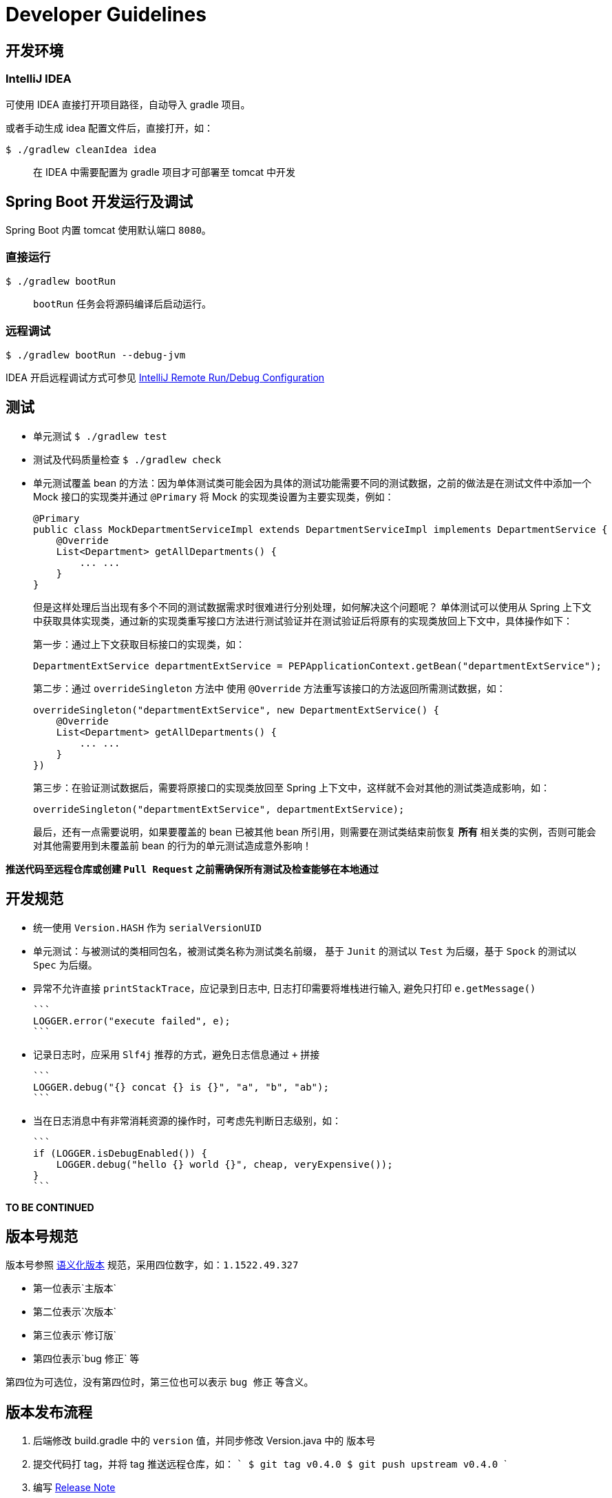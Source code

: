 = Developer Guidelines

== 开发环境

=== IntelliJ IDEA

可使用 IDEA 直接打开项目路径，自动导入 gradle 项目。

或者手动生成 idea 配置文件后，直接打开，如：

    $ ./gradlew cleanIdea idea

> 在 IDEA 中需要配置为 gradle 项目才可部署至 tomcat 中开发


== Spring Boot 开发运行及调试

Spring Boot 内置 tomcat 使用默认端口 `8080`。

=== 直接运行

    $ ./gradlew bootRun
    
> `bootRun` 任务会将源码编译后启动运行。

=== 远程调试

    $ ./gradlew bootRun --debug-jvm

IDEA 开启远程调试方式可参见 http://www.jetbrains.com/idea/webhelp/run-debug-configuration-remote.html[IntelliJ Remote Run/Debug Configuration]


== 测试

* 单元测试 `$ ./gradlew test`
* 测试及代码质量检查 `$ ./gradlew check`
* 单元测试覆盖 bean 的方法：因为单体测试类可能会因为具体的测试功能需要不同的测试数据，之前的做法是在测试文件中添加一个 Mock 接口的实现类并通过 `@Primary` 将 Mock 的实现类设置为主要实现类，例如：

    @Primary
    public class MockDepartmentServiceImpl extends DepartmentServiceImpl implements DepartmentService {
        @Override
        List<Department> getAllDepartments() {
            ... ...
        }
    }
+
但是这样处理后当出现有多个不同的测试数据需求时很难进行分别处理，如何解决这个问题呢？
单体测试可以使用从 Spring 上下文中获取具体实现类，通过新的实现类重写接口方法进行测试验证并在测试验证后将原有的实现类放回上下文中，具体操作如下：
+
第一步：通过上下文获取目标接口的实现类，如：

    DepartmentExtService departmentExtService = PEPApplicationContext.getBean("departmentExtService");
+
第二步：通过 `overrideSingleton` 方法中 使用 `@Override` 方法重写该接口的方法返回所需测试数据，如：

    overrideSingleton("departmentExtService", new DepartmentExtService() {
        @Override
        List<Department> getAllDepartments() {
            ... ...
        }
    })
+
第三步：在验证测试数据后，需要将原接口的实现类放回至 Spring 上下文中，这样就不会对其他的测试类造成影响，如：

    overrideSingleton("departmentExtService", departmentExtService);
+
最后，还有一点需要说明，如果要覆盖的 bean 已被其他 bean 所引用，则需要在测试类结束前恢复 **所有** 相关类的实例，否则可能会对其他需要用到未覆盖前 bean 的行为的单元测试造成意外影响！

**推送代码至远程仓库或创建 `Pull Request` 之前需确保所有测试及检查能够在本地通过**


== 开发规范

* 统一使用 `Version.HASH` 作为 `serialVersionUID`

* 单元测试：与被测试的类相同包名，被测试类名称为测试类名前缀，
基于 `Junit` 的测试以 `Test` 为后缀，基于 `Spock` 的测试以 `Spec` 为后缀。

* 异常不允许直接 `printStackTrace`，应记录到日志中, 日志打印需要将堆栈进行输入, 避免只打印 `e.getMessage()`

    ```
    LOGGER.error("execute failed", e);
    ```

* 记录日志时，应采用 `Slf4j` 推荐的方式，避免日志信息通过 `+` 拼接

    ```
    LOGGER.debug("{} concat {} is {}", "a", "b", "ab");
    ```

* 当在日志消息中有非常消耗资源的操作时，可考虑先判断日志级别，如：

    ```
    if (LOGGER.isDebugEnabled()) {
        LOGGER.debug("hello {} world {}", cheap, veryExpensive());
    }
    ```

**TO BE CONTINUED**


== 版本号规范

版本号参照 https://github.com/semver/semver/blob/master/semver.md[语义化版本] 规范，采用四位数字，如：`1.1522.49.327`

- 第一位表示`主版本`
- 第二位表示`次版本`
- 第三位表示`修订版`
- 第四位表示`bug 修正` 等

第四位为可选位，没有第四位时，第三位也可以表示 `bug 修正` 等含义。


== 版本发布流程

1. 后端修改 build.gradle 中的 `version` 值，并同步修改 Version.java 中的 版本号
1. 提交代码打 tag，并将 tag 推送远程仓库，如：
    ```
    $ git tag v0.4.0
    $ git push upstream v0.4.0
    ```
1. 编写 https://github.com/AlphaHinex/spring-roll/releases[Release Note]

> 注意区分发布分支（master）和开发分支（develop），发布分支的内容自动合并至开发分支，在开发分支发布新版本后，将开发分支中的内容合并至发布分支


== 开放问题

* HTTP 500 状态码问题：通常系统异常时应该返回 `500` 状态码。
但在与 `nginx` 共同部署时，`nginx` 连接上游服务器超时时也会返回 500 状态。
当需要故障转移时，就会出现矛盾：因为连接某一台上游服务器超时，其他服务器仍然可能可以处理这个请求；但若请求会导致系统抛异常，其他服务器再处理这个请求应该也会得到同样的结果。
当前对这个问题的处理方式是：
+
**平台返回的系统异常和业务异常仍然使用 `500` 作为响应的状态码，但会增加一个特殊的响应头 `X-SR-ERR-TYPE`，并使用这个响应头的内容区分系统异常和业务异常。
系统异常值为 `SR_SYS_ERR`，业务异常值为 `SR_BIZ_ERR`。**

**TO BE CONTINUED**


== 持续集成环境

平台使用 https://travis-ci.org[Travis CI] 作为持续集成环境。
为保证代码质量，任何提交到 `master` 分支的代码和任何 `Pull Request` 都会触发持续集成环境对代码质量的检查。

Pull Request 的构建结果会直接在列表页和详细信息页面展现

![](https://hhariri.files.wordpress.com/2013/02/image.png)

master 分支的构建结果会在项目首页展现

image:https://travis-ci.org/AlphaHinex/spring-roll.svg?branch=master["Build Status", link="https://travis-ci.org/AlphaHinex/spring-roll"]

测试覆盖率结果也会在项目首页展现

image:https://api.codeclimate.com/v1/badges/3570659419d670cb3572/test_coverage["Test Coverage", link="https://codeclimate.com/github/AlphaHinex/spring-roll/test_coverage"]

**每位工程师都要为项目构建失败或覆盖率下降负责！**
